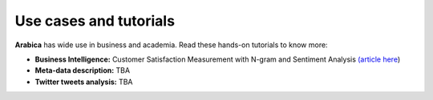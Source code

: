Use cases and tutorials
=====
**Arabica** has wide use in business and academia. Read these hands-on tutorials to know more:

* **Business Intelligence:** Customer Satisfaction Measurement with N-gram and Sentiment Analysis  `(article here <https://towardsdatascience.com/customer-satisfaction-measurement-with-n-gram-and-sentiment-analysis-547e291c13a6>`_)
* **Meta-data description:** TBA
* **Twitter tweets analysis:** TBA
